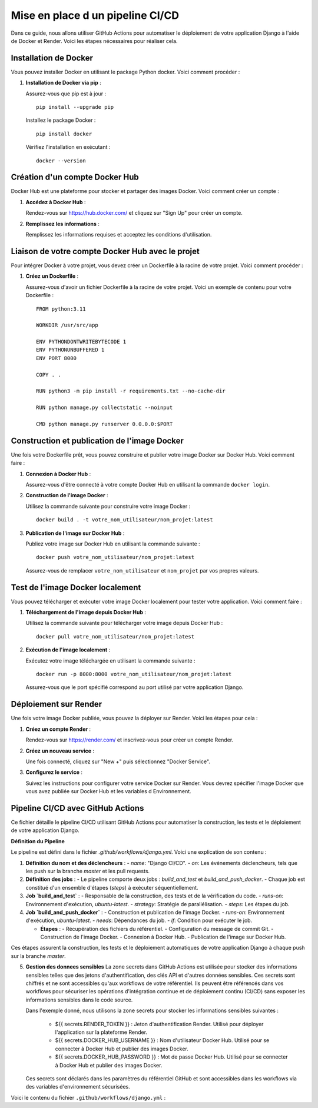 Mise en place d un pipeline CI/CD
=================================

Dans ce guide, nous allons utiliser GitHub Actions pour automatiser le déploiement de votre application Django à l'aide de Docker et Render. Voici les étapes nécessaires pour réaliser cela.

Installation de Docker
----------------------

Vous pouvez installer Docker en utilisant le package Python docker. Voici comment procéder :

1. **Installation de Docker via pip** :

   Assurez-vous que pip est à jour :

   ::

       pip install --upgrade pip

   Installez le package Docker :

   ::

       pip install docker

   Vérifiez l'installation en exécutant :

   ::

       docker --version

Création d'un compte Docker Hub
-------------------------------

Docker Hub est une plateforme pour stocker et partager des images Docker. Voici comment créer un compte :

1. **Accédez à Docker Hub** :

   Rendez-vous sur https://hub.docker.com/ et cliquez sur "Sign Up" pour créer un compte.

2. **Remplissez les informations** :

   Remplissez les informations requises et acceptez les conditions d'utilisation.

.. image:: _static/oc_lettings/docker_created.png
    :align: center

Liaison de votre compte Docker Hub avec le projet
-------------------------------------------------

Pour intégrer Docker à votre projet, vous devez créer un Dockerfile à la racine de votre projet. Voici comment procéder :

1. **Créez un Dockerfile** :

   Assurez-vous d'avoir un fichier Dockerfile à la racine de votre projet. Voici un exemple de contenu pour votre Dockerfile :

   ::

       FROM python:3.11

       WORKDIR /usr/src/app

       ENV PYTHONDONTWRITEBYTECODE 1
       ENV PYTHONUNBUFFERED 1
       ENV PORT 8000

       COPY . .

       RUN python3 -m pip install -r requirements.txt --no-cache-dir

       RUN python manage.py collectstatic --noinput

       CMD python manage.py runserver 0.0.0.0:$PORT

Construction et publication de l'image Docker
---------------------------------------------

Une fois votre Dockerfile prêt, vous pouvez construire et publier votre image Docker sur Docker Hub. Voici comment faire :

1. **Connexion à Docker Hub** :

   Assurez-vous d'être connecté à votre compte Docker Hub en utilisant la commande ``docker login``.

2. **Construction de l'image Docker** :

   Utilisez la commande suivante pour construire votre image Docker :

   ::

       docker build . -t votre_nom_utilisateur/nom_projet:latest

3. **Publication de l'image sur Docker Hub** :

   Publiez votre image sur Docker Hub en utilisant la commande suivante :

   ::

       docker push votre_nom_utilisateur/nom_projet:latest

   Assurez-vous de remplacer ``votre_nom_utilisateur`` et ``nom_projet`` par vos propres valeurs.

.. image:: _static/oc_lettings/docker_images_pushed.png
    :align: center

Test de l'image Docker localement
---------------------------------

Vous pouvez télécharger et exécuter votre image Docker localement pour tester votre application. Voici comment faire :

1. **Téléchargement de l'image depuis Docker Hub** :

   Utilisez la commande suivante pour télécharger votre image depuis Docker Hub :

   ::

       docker pull votre_nom_utilisateur/nom_projet:latest

2. **Exécution de l'image localement** :

   Exécutez votre image téléchargée en utilisant la commande suivante :

   ::

       docker run -p 8000:8000 votre_nom_utilisateur/nom_projet:latest

   Assurez-vous que le port spécifié correspond au port utilisé par votre application Django.

Déploiement sur Render
-----------------------

Une fois votre image Docker publiée, vous pouvez la déployer sur Render. Voici les étapes pour cela :

1. **Créez un compte Render** :

   Rendez-vous sur https://render.com/ et inscrivez-vous pour créer un compte Render.

2. **Créez un nouveau service** :

   Une fois connecté, cliquez sur "New +" puis sélectionnez "Docker Service".
    
.. image:: _static/oc_lettings/render_service.png
    :align: center

3. **Configurez le service** :

   Suivez les instructions pour configurer votre service Docker sur Render. Vous devrez spécifier l'image Docker que vous avez publiée sur Docker Hub et les variables d Environnement.


.. image:: _static/oc_lettings/render_env.png
    :align: center

Pipeline CI/CD avec GitHub Actions
-----------------------------------

Ce fichier détaille le pipeline CI/CD utilisant GitHub Actions pour automatiser la construction, les tests et le déploiement de votre application Django.

**Définition du Pipeline**

Le pipeline est défini dans le fichier `.github/workflows/django.yml`. Voici une explication de son contenu :

1. **Définition du nom et des déclencheurs** :
   - `name`: "Django CI/CD".
   - `on`: Les événements déclencheurs, tels que les push sur la branche `master` et les pull requests.

2. **Définition des jobs** :
   - Le pipeline comporte deux jobs : `build_and_test` et `build_and_push_docker`.
   - Chaque job est constitué d'un ensemble d'étapes (`steps`) à exécuter séquentiellement.

3. **Job `build_and_test`** :
   - Responsable de la construction, des tests et de la vérification du code.
   - `runs-on`: Environnement d'exécution, `ubuntu-latest`.
   - `strategy`: Stratégie de parallélisation.
   - `steps`: Les étapes du job.

4. **Job `build_and_push_docker`** :
   - Construction et publication de l'image Docker.
   - `runs-on`: Environnement d'exécution, `ubuntu-latest`.
   - `needs`: Dépendances du job.
   - `if`: Condition pour exécuter le job.

   - **Étapes** :
     - Récupération des fichiers du référentiel.
     - Configuration du message de commit Git.
     - Construction de l'image Docker.
     - Connexion à Docker Hub.
     - Publication de l'image sur Docker Hub.

Ces étapes assurent la construction, les tests et le déploiement automatiques de votre application Django à chaque push sur la branche `master`.

5. **Gestion des donnees sensibles**
   La zone secrets dans GitHub Actions est utilisée pour stocker des informations sensibles telles que des jetons d'authentification, des clés API et d'autres données sensibles. Ces secrets sont chiffrés et ne sont accessibles qu'aux workflows de votre référentiel. Ils peuvent être référencés dans vos workflows pour sécuriser les opérations d'intégration continue et de déploiement continu (CI/CD) sans exposer les informations sensibles dans le code source.

   Dans l'exemple donné, nous utilisons la zone secrets pour stocker les informations sensibles suivantes :

    - ${{ secrets.RENDER_TOKEN }} : Jeton d'authentification Render. Utilisé pour déployer l'application sur la plateforme Render.
    - ${{ secrets.DOCKER_HUB_USERNAME }} : Nom d'utilisateur Docker Hub. Utilisé pour se connecter à Docker Hub et publier des images Docker.
    - ${{ secrets.DOCKER_HUB_PASSWORD }} : Mot de passe Docker Hub. Utilisé pour se connecter à Docker Hub et publier des images Docker.

   Ces secrets sont déclarés dans les paramètres du référentiel GitHub et sont accessibles dans les workflows via des variables d'environnement sécurisées.


Voici le contenu du fichier ``.github/workflows/django.yml`` :

.. code-block:: yaml
   :linenos:

   name: Django CI/CD

   on:
     push:
       branches: [ "master" ]
     pull_request:
       branches: [ "master" ]

   jobs:
     build_and_test:
       name: Build and Test
       runs-on: ubuntu-latest
       strategy:
         max-parallel: 4
         matrix:
           python-version: [3.11]

       steps:
         - name: Checkout Repository
           uses: actions/checkout@v3

         - name: Set up Python
           uses: actions/setup-python@v3
           with:
             python-version: ${{ matrix.python-version }}

         - name: Install Dependencies
           run: |
             python -m pip install --upgrade pip
             pip install -r requirements.txt

         - name: Generate staticfiles
           run: |
             python manage.py collectstatic --noinput

         - name: Run Tests
           run: |
             python manage.py test

         - name: Linting
           run: |
             flake8

         - name: Run tests with coverage
           if: steps.linting.outcome == ''
           run: |
             coverage run --source='.' manage.py test
             coverage report --fail-under=80

     build_and_push_docker:
       name: Build and Push Docker Image
       runs-on: ubuntu-latest
       needs: [build_and_test]
       if: github.ref == 'refs/heads/master' 
       steps:
         - name: Checkout Repository
           uses: actions/checkout@v3

         - name: Set Git Commit Message
           run: echo "COMMIT_MESSAGE=$(git log --format=%B -n 1 | tr -d '\n' | tr -cd '[:alnum:]-._')" >> $GITHUB_ENV

         - name: Build Docker image
           run: |
             docker build . \
             --file Dockerfile \
             --tag votre_nom_utilisateur/nom_projet:$(git rev-parse HEAD) \
             --tag votre_nom_utilisateur/nom_projet:latest

         - name: Log in to Docker Hub
           run: echo ${{ secrets.DOCKER_HUB_PASSWORD }} | docker login --username ${{ secrets.DOCKER_HUB_USERNAME }} --password-stdin

         - name: Push Docker image to Docker Hub
           run: |
             docker push votre_nom_utilisateur/nom_projet:$(git rev-parse HEAD)
             docker push votre_nom_utilisateur/nom_projet:latest

